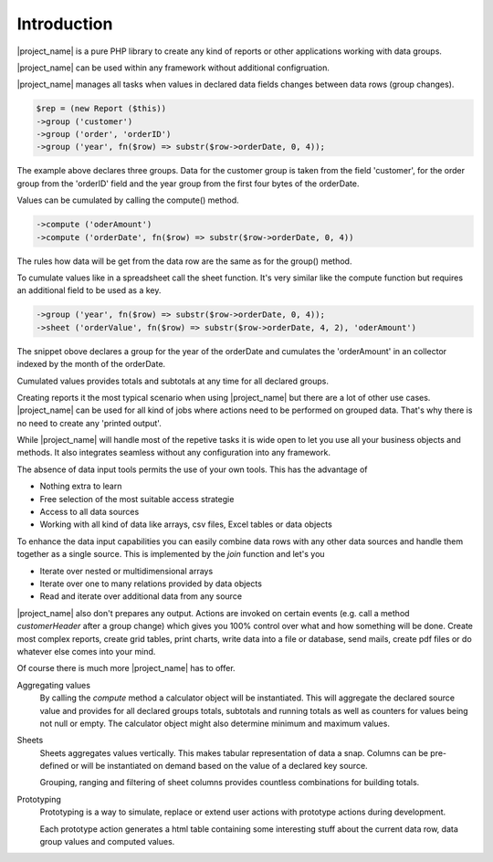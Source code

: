 
Introduction
============


|project_name| is a pure PHP library to create any kind of reports or other 
applications working with data groups.

|project_name| can be used within any framework without additional configruation.

|project_name| manages all tasks when values in declared data fields changes 
between data rows (group changes).

.. code-block:: php

    $rep = (new Report ($this))
    ->group ('customer') 
    ->group ('order', 'orderID')
    ->group ('year', fn($row) => substr($row->orderDate, 0, 4));
    
The example above declares three groups. Data for the customer group is taken
from the field 'customer', for the order group from the 'orderID' field and 
the year group from the first four bytes of the orderDate.

Values can be cumulated by calling the compute() method.

.. code-block:: php

    ->compute ('oderAmount')
    ->compute ('orderDate', fn($row) => substr($row->orderDate, 0, 4)) 

The rules how data will be get from the data row are the same as for the group() method.

To cumulate values like in a spreadsheet call the sheet function. It's very similar like
the compute function but requires an additional field to be used as a key. 

.. code-block:: php

    ->group ('year', fn($row) => substr($row->orderDate, 0, 4));
    ->sheet ('orderValue', fn($row) => substr($row->orderDate, 4, 2), 'oderAmount')
   
The snippet obove declares a group for the year of the orderDate and cumulates
the 'orderAmount' in an collector indexed by the month of the orderDate.    
 
Cumulated values provides totals and subtotals at any time for all declared groups.


Creating reports it the most typical scenario when using |project_name| but there
are a lot of other use cases. |project_name| can be used for all kind of jobs 
where actions need to be performed on grouped data.  
That's why there is no need to create any 'printed output'. 


While |project_name| will handle most of the repetive tasks it is wide open to 
let you use all your business objects and methods. It also integrates seamless
without any configuration into any framework. 

The absence of data input tools permits the use of your own tools. This has the
advantage of 

* Nothing extra to learn
* Free selection of the most suitable access strategie
* Access to all data sources
* Working with all kind of data like arrays, csv files, Excel tables or data objects

To enhance the data input capabilities you can easily combine data rows with any other
data sources and handle them together as a single source. 
This is implemented by the `join` function and let's you

* Iterate over nested or multidimensional arrays
* Iterate over one to many relations provided by data objects
* Read and iterate over additional data from any source

|project_name| also don't prepares any output. Actions are invoked on certain
events (e.g. call a method `customerHeader` after a group change) which gives 
you 100% control over what and how something will be done. Create most complex
reports, create grid tables, print charts, write data into a file or database, 
send mails, create pdf files or do whatever else comes into your mind.

Of course there is much more |project_name| has to offer. 

Aggregating values    
  By calling the `compute` method a calculator object will be instantiated. This
  will aggregate the declared source value and provides for all declared
  groups totals, subtotals and running totals as well as counters for values 
  being not null or empty. The calculator object might also determine minimum 
  and maximum values.

Sheets
  Sheets aggregates values vertically. This makes tabular representation of data
  a snap. Columns can be pre-defined or will be instantiated on demand based on the
  value of a declared key source. 

  Grouping, ranging and filtering of sheet columns provides countless combinations
  for building totals.

Prototyping
  Prototyping is a way to simulate, replace or extend user actions with prototype actions during
  development.

  Each prototype action generates a html table containing some interesting stuff about
  the current data row, data group values and computed values.
 
